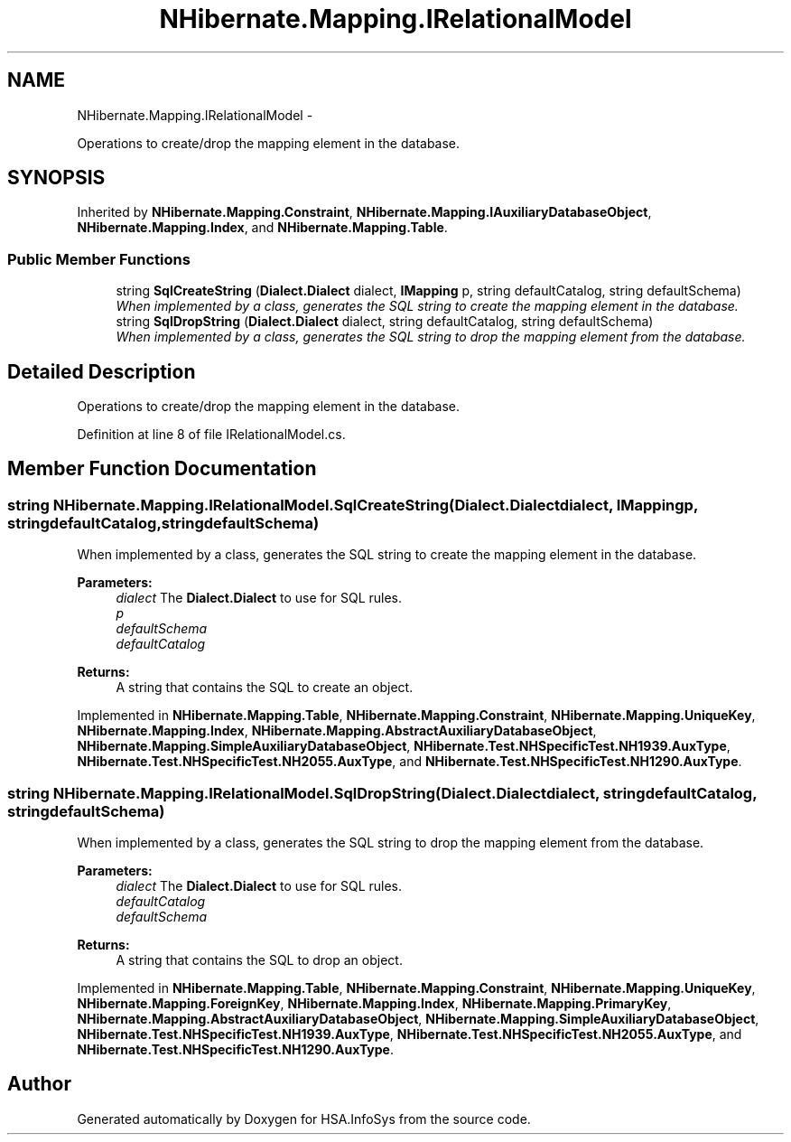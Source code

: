 .TH "NHibernate.Mapping.IRelationalModel" 3 "Fri Jul 5 2013" "Version 1.0" "HSA.InfoSys" \" -*- nroff -*-
.ad l
.nh
.SH NAME
NHibernate.Mapping.IRelationalModel \- 
.PP
Operations to create/drop the mapping element in the database\&.  

.SH SYNOPSIS
.br
.PP
.PP
Inherited by \fBNHibernate\&.Mapping\&.Constraint\fP, \fBNHibernate\&.Mapping\&.IAuxiliaryDatabaseObject\fP, \fBNHibernate\&.Mapping\&.Index\fP, and \fBNHibernate\&.Mapping\&.Table\fP\&.
.SS "Public Member Functions"

.in +1c
.ti -1c
.RI "string \fBSqlCreateString\fP (\fBDialect\&.Dialect\fP dialect, \fBIMapping\fP p, string defaultCatalog, string defaultSchema)"
.br
.RI "\fIWhen implemented by a class, generates the SQL string to create the mapping element in the database\&. \fP"
.ti -1c
.RI "string \fBSqlDropString\fP (\fBDialect\&.Dialect\fP dialect, string defaultCatalog, string defaultSchema)"
.br
.RI "\fIWhen implemented by a class, generates the SQL string to drop the mapping element from the database\&. \fP"
.in -1c
.SH "Detailed Description"
.PP 
Operations to create/drop the mapping element in the database\&. 


.PP
Definition at line 8 of file IRelationalModel\&.cs\&.
.SH "Member Function Documentation"
.PP 
.SS "string NHibernate\&.Mapping\&.IRelationalModel\&.SqlCreateString (\fBDialect\&.Dialect\fPdialect, \fBIMapping\fPp, stringdefaultCatalog, stringdefaultSchema)"

.PP
When implemented by a class, generates the SQL string to create the mapping element in the database\&. 
.PP
\fBParameters:\fP
.RS 4
\fIdialect\fP The \fBDialect\&.Dialect\fP to use for SQL rules\&.
.br
\fIp\fP 
.br
\fIdefaultSchema\fP 
.br
\fIdefaultCatalog\fP 
.RE
.PP
\fBReturns:\fP
.RS 4
A string that contains the SQL to create an object\&. 
.RE
.PP

.PP
Implemented in \fBNHibernate\&.Mapping\&.Table\fP, \fBNHibernate\&.Mapping\&.Constraint\fP, \fBNHibernate\&.Mapping\&.UniqueKey\fP, \fBNHibernate\&.Mapping\&.Index\fP, \fBNHibernate\&.Mapping\&.AbstractAuxiliaryDatabaseObject\fP, \fBNHibernate\&.Mapping\&.SimpleAuxiliaryDatabaseObject\fP, \fBNHibernate\&.Test\&.NHSpecificTest\&.NH1939\&.AuxType\fP, \fBNHibernate\&.Test\&.NHSpecificTest\&.NH2055\&.AuxType\fP, and \fBNHibernate\&.Test\&.NHSpecificTest\&.NH1290\&.AuxType\fP\&.
.SS "string NHibernate\&.Mapping\&.IRelationalModel\&.SqlDropString (\fBDialect\&.Dialect\fPdialect, stringdefaultCatalog, stringdefaultSchema)"

.PP
When implemented by a class, generates the SQL string to drop the mapping element from the database\&. 
.PP
\fBParameters:\fP
.RS 4
\fIdialect\fP The \fBDialect\&.Dialect\fP to use for SQL rules\&.
.br
\fIdefaultCatalog\fP 
.br
\fIdefaultSchema\fP 
.RE
.PP
\fBReturns:\fP
.RS 4
A string that contains the SQL to drop an object\&. 
.RE
.PP

.PP
Implemented in \fBNHibernate\&.Mapping\&.Table\fP, \fBNHibernate\&.Mapping\&.Constraint\fP, \fBNHibernate\&.Mapping\&.UniqueKey\fP, \fBNHibernate\&.Mapping\&.ForeignKey\fP, \fBNHibernate\&.Mapping\&.Index\fP, \fBNHibernate\&.Mapping\&.PrimaryKey\fP, \fBNHibernate\&.Mapping\&.AbstractAuxiliaryDatabaseObject\fP, \fBNHibernate\&.Mapping\&.SimpleAuxiliaryDatabaseObject\fP, \fBNHibernate\&.Test\&.NHSpecificTest\&.NH1939\&.AuxType\fP, \fBNHibernate\&.Test\&.NHSpecificTest\&.NH2055\&.AuxType\fP, and \fBNHibernate\&.Test\&.NHSpecificTest\&.NH1290\&.AuxType\fP\&.

.SH "Author"
.PP 
Generated automatically by Doxygen for HSA\&.InfoSys from the source code\&.

